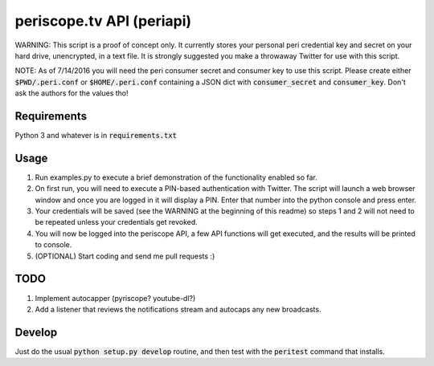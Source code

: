 ==========================
periscope.tv API (periapi)
==========================

WARNING: This script is a proof of concept only. It currently stores your personal peri credential key and secret on your hard drive, unencrypted, in a text file. It is strongly suggested you make a throwaway Twitter for use with this script.

NOTE: As of 7/14/2016 you will need the peri consumer secret and consumer key to use this script.
Please create either :code:`$PWD/.peri.conf` or :code:`$HOME/.peri.conf` containing a JSON dict with :code:`consumer_secret` and :code:`consumer_key`. Don't ask the authors for the values tho!

Requirements
------------

Python 3 and whatever is in :code:`requirements.txt`

Usage
-----

1. Run examples.py to execute a brief demonstration of the functionality enabled so far.
2. On first run, you will need to execute a PIN-based authentication with Twitter. The script will launch a web browser window and once you are logged in it will display a PIN. Enter that number into the python console and press enter. 
3. Your credentials will be saved (see the WARNING at the beginning of this readme) so steps 1 and 2 will not need to be repeated unless your credentials get revoked.
4. You will now be logged into the periscope API, a few API functions will get executed, and the results will be printed to console.
5. (OPTIONAL) Start coding and send me pull requests :)

TODO
----

1. Implement autocapper (pyriscope? youtube-dl?)
2. Add a listener that reviews the notifications stream and autocaps any new broadcasts.

Develop
-------

Just do the usual :code:`python setup.py develop` routine, and then test with the :code:`peritest` command that installs.
